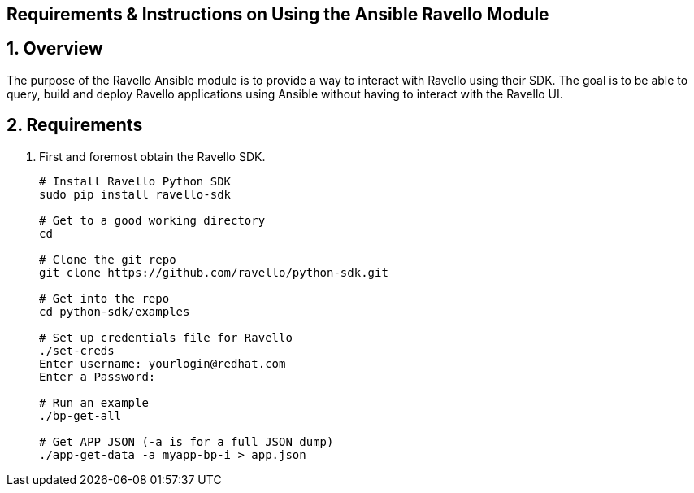 == Requirements & Instructions on Using the Ansible Ravello Module

:numbered:

== Overview

The purpose of the Ravello Ansible module is to provide a way to interact with Ravello using their SDK.  The goal is to be able to query, build and deploy Ravello applications using Ansible without having to interact with the Ravello UI.

== Requirements

. First and foremost obtain the Ravello SDK. 
+
----
# Install Ravello Python SDK
sudo pip install ravello-sdk

# Get to a good working directory
cd

# Clone the git repo
git clone https://github.com/ravello/python-sdk.git

# Get into the repo
cd python-sdk/examples

# Set up credentials file for Ravello
./set-creds
Enter username: yourlogin@redhat.com
Enter a Password:

# Run an example
./bp-get-all

# Get APP JSON (-a is for a full JSON dump)
./app-get-data -a myapp-bp-i > app.json
----
